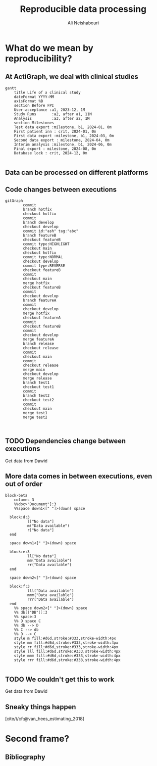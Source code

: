 
#+TITLE:     Reproducible data processing
#+AUTHOR:    Ali Neishabouri
#+EMAIL:     ali.neishabouri@theactigraph.com
#+DATE:      
#+DESCRIPTION: 
#+KEYWORDS: 
#+LANGUAGE:  en
#+startup: beamer
#+LaTeX_CLASS: beamer
#+LaTeX_CLASS_OPTIONS: [biggeri,aspectratio=169]
#+OPTIONS:   H:2 num:t toc:t \n:nil @:t ::t |:t ^:t -:t f:t *:t <:t
#+OPTIONS:   TeX:t LaTeX:t skip:nil d:nil todo:t pri:nil tags:not-in-toc
#+INFOJS_OPT: view:nil toc:nil ltoc:t mouse:underline buttons:0 path:https://orgmode.org/org-info.js
#+EXPORT_SELECT_TAGS: export
#+EXPORT_EXCLUDE_TAGS: noexport
#+HTML_LINK_UP:
#+HTML_LINK_HOME:


* What do we mean by reproducibility?
** At ActiGraph, we deal with clinical studies
#+begin_src mermaid :file ./images/life_of_studies.pdf
gantt
    title Life of a clinical study
    dateFormat YYYY-MM
    axisFormat %B
    section Before FPI
    User-acceptance :a1, 2023-12, 1M
    Study Runs       :a2, after a1, 11M
    Analysis         :a3, after a2, 1M
    section Milestones
    Test data export :milestone, b1, 2024-01, 0m
    First patient inn : crit, 2024-01, 0m
    First data export :milestone, b1, 2024-03, 0m
    Second data export : milestone, 2024-04, 0m
    Interim analysis :milestone, b1, 2024-06, 0m
    Final export : milestone, 2024-08, 0m
    Database lock : crit, 2024-12, 0m

#+end_src

#+RESULTS:
[[file:./images/life_of_studies.pdf]]


** Data can be processed on different platforms
#+ATTR_LATEX: :width 0.8\textwidth
[[file:images/ds_location.png]]


** Code changes between executions
#+begin_src mermaid :file ./images/gitlog.pdf
gitGraph
        commit
        branch hotfix
        checkout hotfix
        commit
        branch develop
        checkout develop
        commit id:"ash" tag:"abc"
        branch featureB
        checkout featureB
        commit type:HIGHLIGHT
        checkout main
        checkout hotfix
        commit type:NORMAL
        checkout develop
        commit type:REVERSE
        checkout featureB
        commit
        checkout main
        merge hotfix
        checkout featureB
        commit
        checkout develop
        branch featureA
        commit
        checkout develop
        merge hotfix
        checkout featureA
        commit
        checkout featureB
        commit
        checkout develop
        merge featureA
        branch release
        checkout release
        commit
        checkout main
        commit
        checkout release
        merge main
        checkout develop
        merge release
        branch test1
        checkout test1
        commit
        branch test2
        checkout test2
        commit
        checkout main
        merge test1
        merge test2
       

#+end_src

#+RESULTS:
[[file:./images/gitlog.pdf]]



** TODO Dependencies change between executions
Get data from Dawid

** More data comes in between executions, even out of order
#+begin_src mermaid :file ./images/data_coming_in.pdf
block-beta
    columns 3
    %%doc>"Document"]:3
    %%space down1<[" "]>(down) space

  block:d:3
          l["No data"]
          m("Data available")
          r["No data"]
  end

  space down1<[" "]>(down) space

  block:e:3
          ll["No data"]
          mm("Data available")
          rr("Data available")
  end

  space down2<[" "]>(down) space

  block:f:3
          lll("Data available")
          mmm("Data available")
          rrr("Data available")
  end
    %% space down2<[" "]>(down) space
    %% db[("DB")]:3
    %% space:3
    %% D space C
    %% db --> D
    %% C --> db
    %% D --> C
    style m fill:#d6d,stroke:#333,stroke-width:4px
    style mm fill:#d6d,stroke:#333,stroke-width:4px
    style rr fill:#d6d,stroke:#333,stroke-width:4px
    style lll fill:#d6d,stroke:#333,stroke-width:4px
    style mmm fill:#d6d,stroke:#333,stroke-width:4px
    style rrr fill:#d6d,stroke:#333,stroke-width:4px
    
#+end_src

#+RESULTS:
[[file:./images/data_coming_in.pdf]]


** TODO We couldn't get this to work
Get data from Dawid

** Sneaky things happen
#+ATTR_LATEX: :width \textwidth
[[file:images/vh2018.png]]

[cite/t/cf:@van_hees_estimating_2018]

* Second frame?
** Bibliography
#+print_bibliography:

